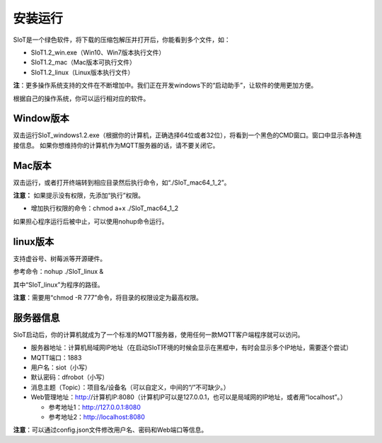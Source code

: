 安装运行
=========================

SIoT是一个绿色软件，将下载的压缩包解压并打开后，你能看到多个文件，如：

- SIoT1.2_win.exe（Win10、Win7版本执行文件）
- SIoT1.2_mac（Mac版本可执行文件）
- SIoT1.2_linux（Linux版本执行文件）

**注**：更多操作系统支持的文件在不断增加中。我们正在开发windows下的“启动助手”，让软件的使用更加方便。

根据自己的操作系统，你可以运行相对应的软件。

Window版本
--------------------

双击运行SIoT_windows1.2.exe（根据你的计算机，正确选择64位或者32位），将看到一个黑色的CMD窗口。窗口中显示各种连接信息。
如果你想维持你的计算机作为MQTT服务器的话，请不要关闭它。

.. image:: ../image/setup/win1.2.png

Mac版本
--------------------

双击运行，或者打开终端转到相应目录然后执行命令，如“./SIoT_mac64_1_2”。

.. image:: ../image/setup/mac1.2.png

**注意：** 如果提示没有权限，先添加“执行”权限。

- 增加执行权限的命令：chmod a+x ./SIoT_mac64_1_2

如果担心程序运行后被中止，可以使用nohup命令运行。


linux版本
-------------------

支持虚谷号、树莓派等开源硬件。

参考命令：nohup ./SIoT_linux &

其中“SIoT_linux”为程序的路径。

**注意**：需要用“chmod -R 777”命令，将目录的权限设定为最高权限。



服务器信息
--------------------

SIoT启动后，你的计算机就成为了一个标准的MQTT服务器，使用任何一款MQTT客户端程序就可以访问。

- 服务器地址：计算机局域网IP地址（在启动SIoT环境的时候会显示在黑框中，有时会显示多个IP地址，需要逐个尝试）
- MQTT端口：1883
- 用户名：siot（小写）
- 默认密码：dfrobot（小写）
- 消息主题（Topic）：项目名/设备名（可以自定义，中间的“/”不可缺少。）
- Web管理地址：http://计算机IP:8080（计算机IP可以是127.0.0.1，也可以是局域网的IP地址，或者用“localhost”。）

  - 参考地址1：http://127.0.0.1:8080
  - 参考地址2：http://localhost:8080

**注意**：可以通过config.json文件修改用户名、密码和Web端口等信息。
